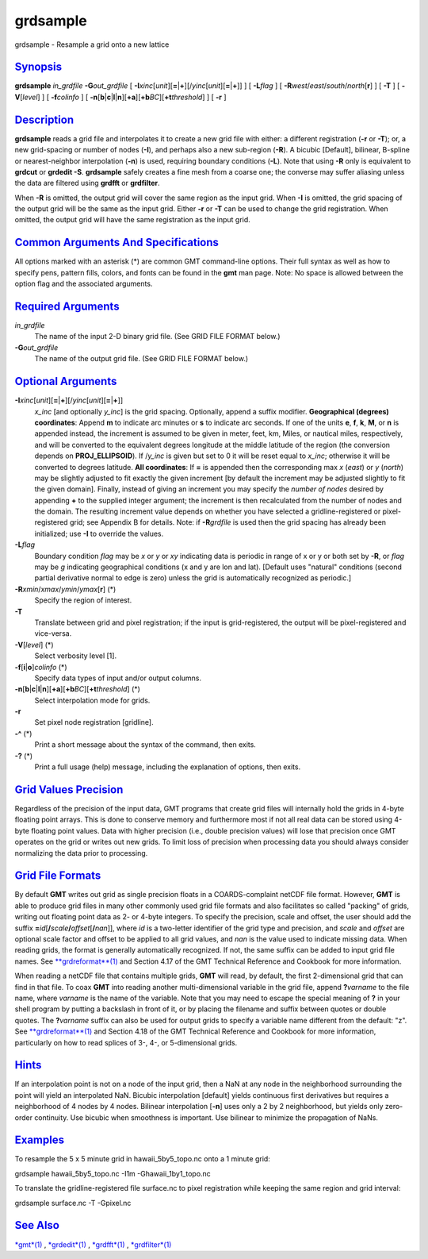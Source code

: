*********
grdsample
*********


grdsample - Resample a grid onto a new lattice

`Synopsis <#toc1>`_
-------------------

**grdsample** *in\_grdfile* **-G**\ *out\_grdfile* [
**-I**\ *xinc*\ [*unit*\ ][\ **=**\ \|\ **+**][/\ *yinc*\ [*unit*\ ][\ **=**\ \|\ **+**]]
] [ **-L**\ *flag* ] [ **-R**\ *west*/*east*/*south*/*north*\ [**r**\ ]
] [ **-T** ] [ **-V**\ [*level*\ ] ] [ **-f**\ *colinfo* ] [
**-n**\ [**b**\ \|\ **c**\ \|\ **l**\ \|\ **n**][**+a**\ ][\ **+b**\ *BC*][\ **+t**\ *threshold*]
] [ **-r** ]

`Description <#toc2>`_
----------------------

**grdsample** reads a grid file and interpolates it to create a new grid
file with either: a different registration (**-r** or **-T**); or, a new
grid-spacing or number of nodes (**-I**), and perhaps also a new
sub-region (**-R**). A bicubic [Default], bilinear, B-spline or
nearest-neighbor interpolation (**-n**) is used, requiring boundary
conditions (**-L**). Note that using **-R** only is equivalent to
**grdcut** or **grdedit -S**. **grdsample** safely creates a fine mesh
from a coarse one; the converse may suffer aliasing unless the data are
filtered using **grdfft** or **grdfilter**.

When **-R** is omitted, the output grid will cover the same region as
the input grid. When **-I** is omitted, the grid spacing of the output
grid will be the same as the input grid. Either **-r** or **-T** can be
used to change the grid registration. When omitted, the output grid will
have the same registration as the input grid.

`Common Arguments And Specifications <#toc3>`_
----------------------------------------------

All options marked with an asterisk (\*) are common GMT command-line
options. Their full syntax as well as how to specify pens, pattern
fills, colors, and fonts can be found in the **gmt** man page. Note: No
space is allowed between the option flag and the associated arguments.

`Required Arguments <#toc4>`_
-----------------------------

*in\_grdfile*
    The name of the input 2-D binary grid file. (See GRID FILE FORMAT
    below.)
**-G**\ *out\_grdfile*
    The name of the output grid file. (See GRID FILE FORMAT below.)

`Optional Arguments <#toc5>`_
-----------------------------

**-I**\ *xinc*\ [*unit*\ ][\ **=**\ \|\ **+**][/\ *yinc*\ [*unit*\ ][\ **=**\ \|\ **+**]]
    *x\_inc* [and optionally *y\_inc*] is the grid spacing. Optionally,
    append a suffix modifier. **Geographical (degrees) coordinates**:
    Append **m** to indicate arc minutes or **s** to indicate arc
    seconds. If one of the units **e**, **f**, **k**, **M**, or **n** is
    appended instead, the increment is assumed to be given in meter,
    feet, km, Miles, or nautical miles, respectively, and will be
    converted to the equivalent degrees longitude at the middle latitude
    of the region (the conversion depends on **PROJ\_ELLIPSOID**). If
    /*y\_inc* is given but set to 0 it will be reset equal to *x\_inc*;
    otherwise it will be converted to degrees latitude. **All
    coordinates**: If **=** is appended then the corresponding max *x*
    (*east*) or *y* (*north*) may be slightly adjusted to fit exactly
    the given increment [by default the increment may be adjusted
    slightly to fit the given domain]. Finally, instead of giving an
    increment you may specify the *number of nodes* desired by appending
    **+** to the supplied integer argument; the increment is then
    recalculated from the number of nodes and the domain. The resulting
    increment value depends on whether you have selected a
    gridline-registered or pixel-registered grid; see Appendix B for
    details. Note: if **-R**\ *grdfile* is used then the grid spacing
    has already been initialized; use **-I** to override the values.
**-L**\ *flag*
    Boundary condition *flag* may be *x* or *y* or *xy* indicating data
    is periodic in range of x or y or both set by **-R**, or *flag* may
    be *g* indicating geographical conditions (x and y are lon and lat).
    [Default uses "natural" conditions (second partial derivative normal
    to edge is zero) unless the grid is automatically recognized as
    periodic.]
**-R**\ *xmin*/*xmax*/*ymin*/*ymax*\ [**r**\ ] (\*)
    Specify the region of interest.
**-T**
    Translate between grid and pixel registration; if the input is
    grid-registered, the output will be pixel-registered and vice-versa.
**-V**\ [*level*\ ] (\*)
    Select verbosity level [1].
**-f**\ [**i**\ \|\ **o**]\ *colinfo* (\*)
    Specify data types of input and/or output columns.
**-n**\ [**b**\ \|\ **c**\ \|\ **l**\ \|\ **n**][**+a**\ ][\ **+b**\ *BC*][\ **+t**\ *threshold*] (\*)
    Select interpolation mode for grids.
**-r**
    Set pixel node registration [gridline].
**-^** (\*)
    Print a short message about the syntax of the command, then exits.
**-?** (\*)
    Print a full usage (help) message, including the explanation of
    options, then exits.

`Grid Values Precision <#toc6>`_
--------------------------------

Regardless of the precision of the input data, GMT programs that create
grid files will internally hold the grids in 4-byte floating point
arrays. This is done to conserve memory and furthermore most if not all
real data can be stored using 4-byte floating point values. Data with
higher precision (i.e., double precision values) will lose that
precision once GMT operates on the grid or writes out new grids. To
limit loss of precision when processing data you should always consider
normalizing the data prior to processing.

`Grid File Formats <#toc7>`_
----------------------------

By default **GMT** writes out grid as single precision floats in a
COARDS-complaint netCDF file format. However, **GMT** is able to produce
grid files in many other commonly used grid file formats and also
facilitates so called "packing" of grids, writing out floating point
data as 2- or 4-byte integers. To specify the precision, scale and
offset, the user should add the suffix
**=**\ *id*\ [**/**\ *scale*\ **/**\ *offset*\ [**/**\ *nan*]], where
*id* is a two-letter identifier of the grid type and precision, and
*scale* and *offset* are optional scale factor and offset to be applied
to all grid values, and *nan* is the value used to indicate missing
data. When reading grids, the format is generally automatically
recognized. If not, the same suffix can be added to input grid file
names. See `**grdreformat**\ (1) <grdreformat.1.html>`_ and Section 4.17
of the GMT Technical Reference and Cookbook for more information.

When reading a netCDF file that contains multiple grids, **GMT** will
read, by default, the first 2-dimensional grid that can find in that
file. To coax **GMT** into reading another multi-dimensional variable in
the grid file, append **?**\ *varname* to the file name, where *varname*
is the name of the variable. Note that you may need to escape the
special meaning of **?** in your shell program by putting a backslash in
front of it, or by placing the filename and suffix between quotes or
double quotes. The **?**\ *varname* suffix can also be used for output
grids to specify a variable name different from the default: "z". See
`**grdreformat**\ (1) <grdreformat.1.html>`_ and Section 4.18 of the GMT
Technical Reference and Cookbook for more information, particularly on
how to read splices of 3-, 4-, or 5-dimensional grids.

`Hints <#toc8>`_
----------------

If an interpolation point is not on a node of the input grid, then a NaN
at any node in the neighborhood surrounding the point will yield an
interpolated NaN. Bicubic interpolation [default] yields continuous
first derivatives but requires a neighborhood of 4 nodes by 4 nodes.
Bilinear interpolation [**-n**\ ] uses only a 2 by 2 neighborhood, but
yields only zero-order continuity. Use bicubic when smoothness is
important. Use bilinear to minimize the propagation of NaNs.

`Examples <#toc9>`_
-------------------

To resample the 5 x 5 minute grid in hawaii\_5by5\_topo.nc onto a 1
minute grid:

grdsample hawaii\_5by5\_topo.nc -I1m -Ghawaii\_1by1\_topo.nc

To translate the gridline-registered file surface.nc to pixel
registration while keeping the same region and grid interval:

grdsample surface.nc -T -Gpixel.nc

`See Also <#toc10>`_
--------------------

`*gmt*\ (1) <gmt.1.html>`_ , `*grdedit*\ (1) <grdedit.1.html>`_ ,
`*grdfft*\ (1) <grdfft.1.html>`_ ,
`*grdfilter*\ (1) <grdfilter.1.html>`_

